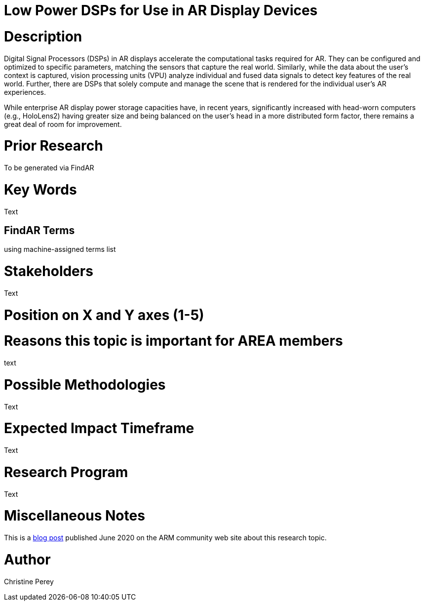 [[ra-Denergy5-dspsforlowpower]]

# Low Power DSPs for Use in AR Display Devices

# Description
Digital Signal Processors (DSPs) in AR displays accelerate the computational tasks required for AR. They can be configured and optimized to specific parameters, matching the sensors that capture the real world. Similarly, while the data about the user's context is captured, vision processing units (VPU) analyze individual and fused data signals to detect key features of the real world. Further, there are DSPs that solely compute and manage the scene that is rendered for the individual user's AR experiences.

While enterprise AR display power storage capacities have, in recent years, significantly increased with head-worn computers (e.g., HoloLens2) having greater size and being balanced on the user's head in a more distributed form factor, there remains a great deal of room for improvement.

# Prior Research
To be generated via FindAR

# Key Words
Text

## FindAR Terms
using machine-assigned terms list

# Stakeholders
Text

# Position on X and Y axes (1-5)

# Reasons this topic is important for AREA members
text

# Possible Methodologies
Text

# Expected Impact Timeframe
Text

# Research Program
Text

# Miscellaneous Notes
This is a https://community.arm.com/innovation/b/blog/posts/maximizing-the-system-efficiency-of-augmented-reality-devices[blog post] published June 2020 on the ARM community web site about this research topic.

# Author
Christine Perey
